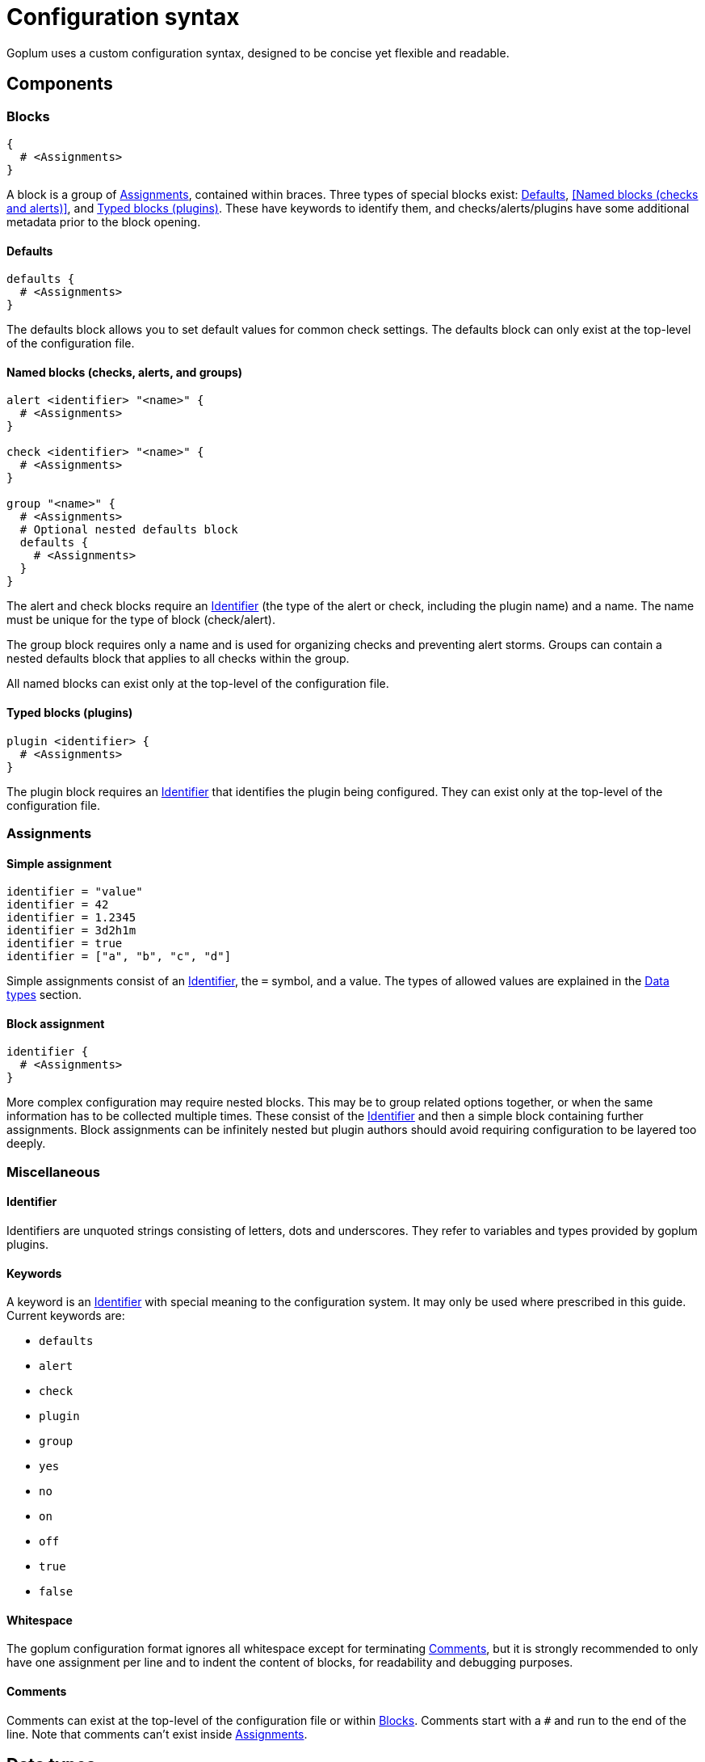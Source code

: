 = Configuration syntax

Goplum uses a custom configuration syntax, designed to be concise yet
flexible and readable.

== Components

=== Blocks

[source,goplum]
----
{
  # <Assignments>
}
----

A block is a group of <<Assignments>>, contained within braces. Three
types of special blocks exist: <<Defaults>>, <<Named blocks (checks and alerts)>>,
and <<Typed blocks (plugins)>>.
These have keywords to identify them, and checks/alerts/plugins have some
additional metadata prior to the block opening.

==== Defaults

[source,goplum]
----
defaults {
  # <Assignments>
}
----

The defaults block allows you to set default values for common check
settings. The defaults block can only exist at the top-level of the
configuration file.

==== Named blocks (checks, alerts, and groups)

[source,goplum]
----
alert <identifier> "<name>" {
  # <Assignments>
}

check <identifier> "<name>" {
  # <Assignments>
}

group "<name>" {
  # <Assignments>
  # Optional nested defaults block
  defaults {
    # <Assignments>
  }
}
----

The alert and check blocks require an <<Identifier>> (the type of the
alert or check, including the plugin name) and a name. The name must
be unique for the type of block (check/alert).

The group block requires only a name and is used for organizing checks
and preventing alert storms. Groups can contain a nested defaults block
that applies to all checks within the group.

All named blocks can exist only at the top-level of the configuration file.

==== Typed blocks (plugins)

[source,goplum]
----
plugin <identifier> {
  # <Assignments>
}
----

The plugin block requires an <<Identifier>> that identifies the plugin
being configured. They can exist only at the top-level of the
configuration file.

=== Assignments

==== Simple assignment

[source,goplum]
----
identifier = "value"
identifier = 42
identifier = 1.2345
identifier = 3d2h1m
identifier = true
identifier = ["a", "b", "c", "d"]
----

Simple assignments consist of an <<Identifier>>, the `=` symbol, and a value.
The types of allowed values are explained in the <<Data types>> section.

==== Block assignment

[source,goplum]
----
identifier {
  # <Assignments>
}
----

More complex configuration may require nested blocks. This may be to group related
options together, or when the same information has to be collected multiple times.
These consist of the <<Identifier>> and then a simple block containing further
assignments. Block assignments can be infinitely nested but plugin authors should
avoid requiring configuration to be layered too deeply.

=== Miscellaneous

==== Identifier

Identifiers are unquoted strings consisting of letters, dots and underscores.
They refer to variables and types provided by goplum plugins.

==== Keywords

A keyword is an <<Identifier>> with special meaning to the configuration
system. It may only be used where prescribed in this guide. Current keywords
are:

* `defaults`
* `alert`
* `check`
* `plugin`
* `group`
* `yes`
* `no`
* `on`
* `off`
* `true`
* `false`

==== Whitespace

The goplum configuration format ignores all whitespace except for
terminating <<Comments>>, but it is strongly recommended to only have
one assignment per line and to indent the content of blocks, for
readability and debugging purposes.

==== Comments

Comments can exist at the top-level of the configuration file or within <<Blocks>>.
Comments start with a `#` and run to the end of the line. Note that comments
can't exist inside <<Assignments>>.

== Data types

The following data types can be used in config files:

=== Strings

Represented as double quoted text, e.g. `"This is a test"`.

The character `\` may be used as an escape character, e.g.: `"Bob said:\n\t\"Hello\""`.

=== Durations

One or more integer numbers suffixed with units, e.g. `1d5h`.

Valid units are:

* `s` - seconds
* `m` - minutes
* `h` - hours
* `d` - days (exactly 24 hours, regardless of calendar/DST changes)
* `w` - week (exactly 7 days)

=== Integers

Sequence of digits in base 10, e.g. `123456`

=== Floats

Sequence of digits in base 10 with exactly one decimal point e.g. `1.234`, `.1` or `1.`

=== Booleans

One of the keywords: `true`, `false`, `on`, `off`, or `yes`, `no`.

=== Lists

Individual elements contained in square brackets, separated by commas, e.g. `["foo", "bar"]`.
A single trailing comma is allowed e.g. `[true, false,]`.

Lists may contain strings, durations, integers, floats or booleans, but the types cannot
be mixed. While goplum usually attempts to coerce types to match their target, this
doesn't happen for list elements - a list of `[1, 2, 3.0]` is not valid as it contains two
integers and a float.

If the list has a single item, it can be represented as a single value instead
(i.e., `[3.14159]` can be simplified to just `3.14159`).
